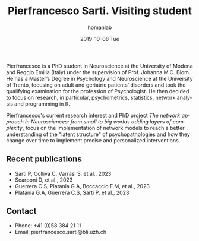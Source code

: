 #+TITLE:       Pierfrancesco Sarti. Visiting student
#+AUTHOR:      homanlab
#+EMAIL:       homanlab.zuerich@gmail.com
#+DATE:        2019-10-08 Tue 
#+URI:         /people/%y/%m/%d/pierfrancesco-sarti
#+KEYWORDS:    lab, pierfrancesco, contact, cv
#+TAGS:        lab, pierfrancesco, contact, cv
#+LANGUAGE:    en
#+OPTIONS:     H:3 num:nil toc:nil \n:nil ::t |:t ^:nil -:nil f:t *:t <:t
#+DESCRIPTION: Visiting student
#+AVATAR:      https://homanlab.github.io/media/img/sarti.jpg

#+ATTR_HTML: :width 200px
[[https://homanlab.github.io/media/img/sarti.jpg]]

Pierfrancesco is a PhD student in Neuroscience at the University of
Modena and Reggio Emilia (Italy) under the supervision of
Prof. Johanna M.C. Blom. He has a Master’s Degree in Psychology and
Neuroscience at the University of Trento, focusing on adult and
geriatric patients’ disorders and took the qualifying examination for
the profession of Psychologist.  He then decided to focus on research,
in particular, psychometrics, statistics, network analysis and
programming in R.

Pierfrancesco's current research interest and PhD project /The network approach in Neurosciences: from small to big worlds adding layers of complexity/,
focus on the implementation of network models to reach a
better understanding of the "latent structure" of psychopathologies
and how they change over time to implement precise and personalized
interventions.

** Recent publications
-	Sarti P, Colliva C, Varrasi S, et al., 2023 
-	Scarponi D, et al., 2023 
-	Guerrera C.S, Platania G.A, Boccaccio F.M, et al., 2023 
-	Platania G.A, Guerrera C.S, Sarti P, et al., 2023 

** Contact
#+ATTR_HTML: :target _blank
- Phone: +41 (0)58 384 21 11
- Email: pierfrancesco.sarti@bli.uzh.ch 
	

